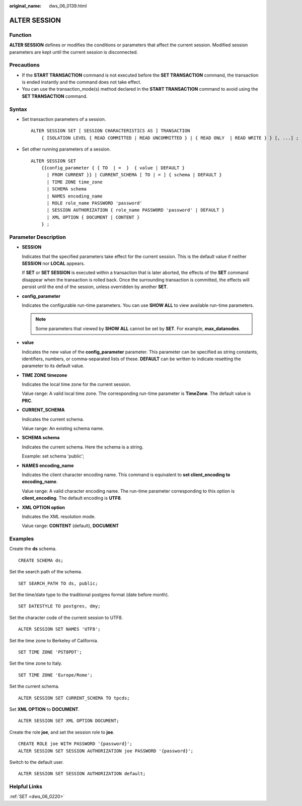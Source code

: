 :original_name: dws_06_0139.html

.. _dws_06_0139:

ALTER SESSION
=============

Function
--------

**ALTER SESSION** defines or modifies the conditions or parameters that affect the current session. Modified session parameters are kept until the current session is disconnected.

Precautions
-----------

-  If the **START TRANSACTION** command is not executed before the **SET TRANSACTION** command, the transaction is ended instantly and the command does not take effect.
-  You can use the transaction_mode(s) method declared in the **START TRANSACTION** command to avoid using the **SET TRANSACTION** command.

Syntax
------

-  Set transaction parameters of a session.

   ::

      ALTER SESSION SET [ SESSION CHARACTERISTICS AS ] TRANSACTION
          { ISOLATION LEVEL { READ COMMITTED | READ UNCOMMITTED } | { READ ONLY  | READ WRITE } } [, ...] ;

-  Set other running parameters of a session.

   ::

      ALTER SESSION SET
          {{config_parameter { { TO  | =  }  { value | DEFAULT }
            | FROM CURRENT }} | CURRENT_SCHEMA [ TO | = ] { schema | DEFAULT }
            | TIME ZONE time_zone
            | SCHEMA schema
            | NAMES encoding_name
            | ROLE role_name PASSWORD 'password'
            | SESSION AUTHORIZATION { role_name PASSWORD 'password' | DEFAULT }
            | XML OPTION { DOCUMENT | CONTENT }
          } ;

Parameter Description
---------------------

-  **SESSION**

   Indicates that the specified parameters take effect for the current session. This is the default value if neither **SESSION** nor **LOCAL** appears.

   If **SET** or **SET SESSION** is executed within a transaction that is later aborted, the effects of the **SET** command disappear when the transaction is rolled back. Once the surrounding transaction is committed, the effects will persist until the end of the session, unless overridden by another **SET**.

-  **config_parameter**

   Indicates the configurable run-time parameters. You can use **SHOW ALL** to view available run-time parameters.

   .. note::

      Some parameters that viewed by **SHOW ALL** cannot be set by **SET**. For example, **max_datanodes**.

-  **value**

   Indicates the new value of the **config_parameter** parameter. This parameter can be specified as string constants, identifiers, numbers, or comma-separated lists of these. **DEFAULT** can be written to indicate resetting the parameter to its default value.

-  **TIME ZONE timezone**

   Indicates the local time zone for the current session.

   Value range: A valid local time zone. The corresponding run-time parameter is **TimeZone**. The default value is **PRC**.

-  **CURRENT_SCHEMA**

   Indicates the current schema.

   Value range: An existing schema name.

-  **SCHEMA schema**

   Indicates the current schema. Here the schema is a string.

   Example: set schema 'public';

-  **NAMES encoding_name**

   Indicates the client character encoding name. This command is equivalent to **set client_encoding to encoding_name**.

   Value range: A valid character encoding name. The run-time parameter corresponding to this option is **client_encoding**. The default encoding is **UTF8**.

-  **XML OPTION option**

   Indicates the XML resolution mode.

   Value range: **CONTENT** (default), **DOCUMENT**

Examples
--------

Create the **ds** schema.

::

   CREATE SCHEMA ds;

Set the search path of the schema.

::

   SET SEARCH_PATH TO ds, public;

Set the time/date type to the traditional postgres format (date before month).

::

   SET DATESTYLE TO postgres, dmy;

Set the character code of the current session to UTF8.

::

   ALTER SESSION SET NAMES 'UTF8';

Set the time zone to Berkeley of California.

::

   SET TIME ZONE 'PST8PDT';

Set the time zone to Italy.

::

   SET TIME ZONE 'Europe/Rome';

Set the current schema.

::

   ALTER SESSION SET CURRENT_SCHEMA TO tpcds;

Set **XML OPTION** to **DOCUMENT**.

::

   ALTER SESSION SET XML OPTION DOCUMENT;

Create the role **joe**, and set the session role to **joe**.

::

   CREATE ROLE joe WITH PASSWORD '{password}';
   ALTER SESSION SET SESSION AUTHORIZATION joe PASSWORD '{password}';

Switch to the default user.

::

   ALTER SESSION SET SESSION AUTHORIZATION default;

Helpful Links
-------------

:ref:`SET <dws_06_0220>`
